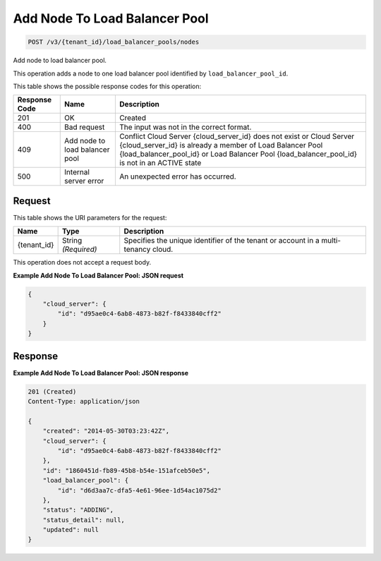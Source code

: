 
.. THIS OUTPUT IS GENERATED FROM THE WADL. DO NOT EDIT.

Add Node To Load Balancer Pool
^^^^^^^^^^^^^^^^^^^^^^^^^^^^^^^^^^^^^^^^^^^^^^^^^^^^^^^^^^^^^^^^^^^^^^^^^^^^^^^^

.. code::

    POST /v3/{tenant_id}/load_balancer_pools/nodes

Add node to load balancer pool.

This operation 				adds a node to 				one load balancer pool 				identified by ``load_balancer_pool_id``.



This table shows the possible response codes for this operation:


+--------------------------+-------------------------+-------------------------+
|Response Code             |Name                     |Description              |
+==========================+=========================+=========================+
|201                       |OK                       |Created                  |
+--------------------------+-------------------------+-------------------------+
|400                       |Bad request              |The input was not in the |
|                          |                         |correct format.          |
+--------------------------+-------------------------+-------------------------+
|409                       |Add node to load         |Conflict Cloud Server    |
|                          |balancer pool            |{cloud_server_id} does   |
|                          |                         |not exist or Cloud       |
|                          |                         |Server {cloud_server_id} |
|                          |                         |is already a member of   |
|                          |                         |Load Balancer Pool       |
|                          |                         |{load_balancer_pool_id}  |
|                          |                         |or Load Balancer Pool    |
|                          |                         |{load_balancer_pool_id}  |
|                          |                         |is not in an ACTIVE state|
+--------------------------+-------------------------+-------------------------+
|500                       |Internal server error    |An unexpected error has  |
|                          |                         |occurred.                |
+--------------------------+-------------------------+-------------------------+


Request
""""""""""""""""

This table shows the URI parameters for the request:

+--------------------------+-------------------------+-------------------------+
|Name                      |Type                     |Description              |
+==========================+=========================+=========================+
|{tenant_id}               |String *(Required)*      |Specifies the unique     |
|                          |                         |identifier of the tenant |
|                          |                         |or account in a multi-   |
|                          |                         |tenancy cloud.           |
+--------------------------+-------------------------+-------------------------+





This operation does not accept a request body.




**Example Add Node To Load Balancer Pool: JSON request**


.. code::

    {
        "cloud_server": {
            "id": "d95ae0c4-6ab8-4873-b82f-f8433840cff2"
        }
    }


Response
""""""""""""""""





**Example Add Node To Load Balancer Pool: JSON response**


.. code::

    201 (Created)
    Content-Type: application/json
    
    {
        "created": "2014-05-30T03:23:42Z",
        "cloud_server": {
            "id": "d95ae0c4-6ab8-4873-b82f-f8433840cff2"
        }, 
        "id": "1860451d-fb89-45b8-b54e-151afceb50e5",
        "load_balancer_pool": {
            "id": "d6d3aa7c-dfa5-4e61-96ee-1d54ac1075d2"
        },
        "status": "ADDING",
        "status_detail": null,
        "updated": null
    }
    


